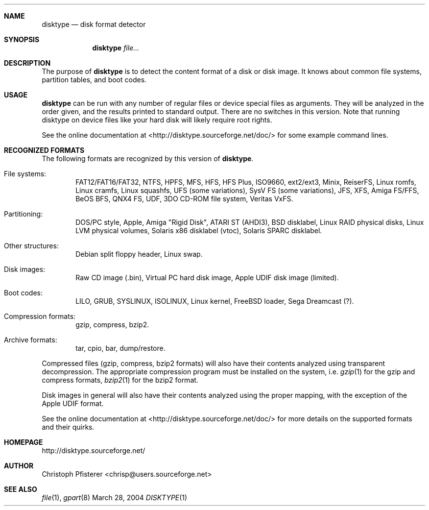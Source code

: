 .\" -*- nroff -*-
.Dd March 28, 2004
.Dt DISKTYPE 1
.\"
.Sh NAME
.Nm disktype
.Nd disk format detector
.\"
.Sh SYNOPSIS
.Nm
.\" .Op Ar options
.Ar file...
.\"
.Sh DESCRIPTION
The purpose of
.Nm
is to detect the content format of a disk or
disk image. It knows about common file systems, partition tables, and
boot codes.
.\"
.Sh USAGE
.Nm
can be run with any number of regular files or
device special files as arguments. They will be analyzed in the order
given, and the results printed to standard output. There are no
switches in this version. Note that running disktype on device files
like your hard disk will likely require root rights.
.Pp
See the online documentation at <http://disktype.sourceforge.net/doc/>
for some example command lines.
.\"
.Sh RECOGNIZED FORMATS
The following formats are recognized by this version of
.Nm Ns
.No .
.Bl -tag -width flag
.It File systems:
FAT12/FAT16/FAT32, NTFS, HPFS, MFS, HFS, HFS Plus,
ISO9660, ext2/ext3, Minix, ReiserFS, Linux romfs, Linux cramfs,
Linux squashfs, UFS (some variations), SysV FS (some variations),
JFS, XFS, Amiga FS/FFS, BeOS BFS, QNX4 FS, UDF, 3DO CD-ROM file
system, Veritas VxFS.
.It Partitioning:
DOS/PC style, Apple, Amiga "Rigid Disk", ATARI ST (AHDI3),
BSD disklabel, Linux RAID physical disks, Linux LVM physical volumes,
Solaris x86 disklabel (vtoc), Solaris SPARC disklabel.
.It Other structures:
Debian split floppy header, Linux swap.
.It Disk images:
Raw CD image (.bin), Virtual PC hard disk image,
Apple UDIF disk image (limited).
.It Boot codes:
LILO, GRUB, SYSLINUX, ISOLINUX, Linux kernel, FreeBSD loader,
Sega Dreamcast (?).
.It Compression formats:
gzip, compress, bzip2.
.It Archive formats:
tar, cpio, bar, dump/restore.
.El
.Pp
Compressed files (gzip, compress, bzip2 formats) will also have their
contents analyzed using transparent decompression. The appropriate
compression program must be installed on the system, i.e.
.Xr gzip 1
for the gzip and compress formats,
.Xr bzip2 1
for the bzip2 format.
.Pp
Disk images in general will also have their contents analyzed using
the proper mapping, with the exception of the Apple UDIF format.
.Pp
See the online documentation at <http://disktype.sourceforge.net/doc/>
for more details on the supported formats and their quirks.
.\"
.Sh HOMEPAGE
http://disktype.sourceforge.net/
.\"
.Sh AUTHOR
Christoph Pfisterer <chrisp@users.sourceforge.net>
.\"
.Sh "SEE ALSO"
.Xr file 1 ,
.Xr gpart 8
